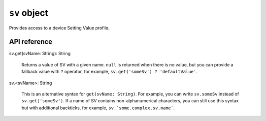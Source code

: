 .. _UG_E_PEC_sv_object:

.. role:: sign
.. role:: sym
.. role:: dyn

``sv`` object
=============

Provides access to a device Setting Value profile.

API reference
-------------

| :sign:`sv.`:sym:`get`:sign:`(svName: String): String`

  Returns a value of SV with a given name. ``null`` is returned when there is no value, but you can provide a fallback
  value with ``?`` operator, for example, ``sv.get('someSv') ? 'defaultValue'``.

| :sign:`sv.`:dyn:`<svName>`:sign:`: String`

  This is an alternative syntax for ``get(svName: String)``. For example, you can write ``sv.someSv`` instead of
  ``sv.get('someSv')``. If a name of SV contains non-alphanumerical characters, you can still use this syntax but with
  additional backticks, for example, ``sv.`some.complex.sv.name```.
